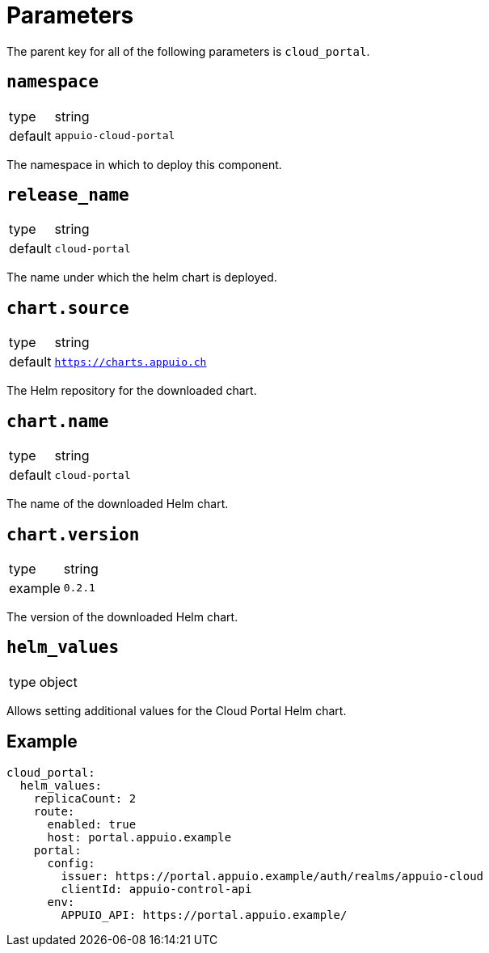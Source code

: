 = Parameters

The parent key for all of the following parameters is `cloud_portal`.

== `namespace`

[horizontal]
type:: string
default:: `appuio-cloud-portal`

The namespace in which to deploy this component.


== `release_name`

[horizontal]
type:: string
default:: `cloud-portal`

The name under which the helm chart is deployed.


== `chart.source`

[horizontal]
type:: string
default:: `https://charts.appuio.ch`

The Helm repository for the downloaded chart.


== `chart.name`

[horizontal]
type:: string
default:: `cloud-portal`

The name of the downloaded Helm chart.


== `chart.version`

[horizontal]
type:: string
example:: `0.2.1`

The version of the downloaded Helm chart.


== `helm_values`

[horizontal]
type:: object

Allows setting additional values for the Cloud Portal Helm chart.


== Example

[source,yaml]
----
cloud_portal:
  helm_values:
    replicaCount: 2
    route:
      enabled: true
      host: portal.appuio.example
    portal:
      config:
        issuer: https://portal.appuio.example/auth/realms/appuio-cloud
        clientId: appuio-control-api
      env:
        APPUIO_API: https://portal.appuio.example/
----
